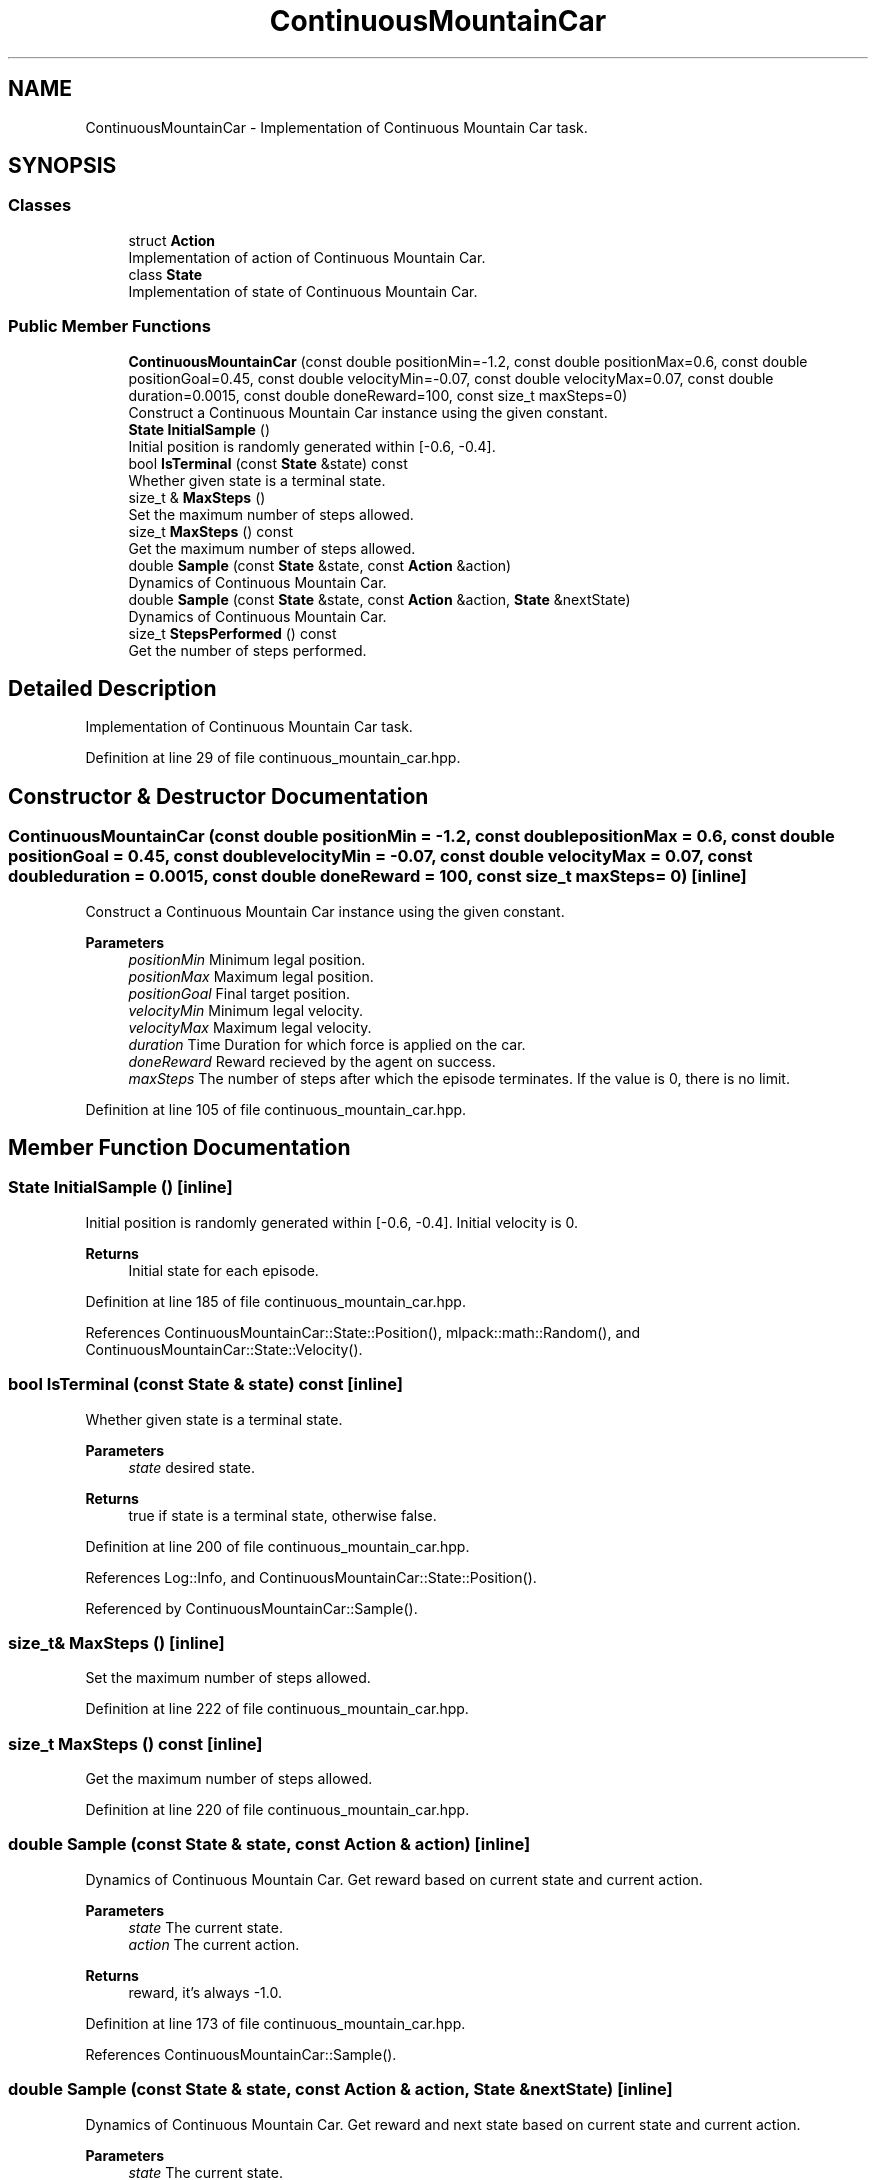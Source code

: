 .TH "ContinuousMountainCar" 3 "Sun Jun 20 2021" "Version 3.4.2" "mlpack" \" -*- nroff -*-
.ad l
.nh
.SH NAME
ContinuousMountainCar \- Implementation of Continuous Mountain Car task\&.  

.SH SYNOPSIS
.br
.PP
.SS "Classes"

.in +1c
.ti -1c
.RI "struct \fBAction\fP"
.br
.RI "Implementation of action of Continuous Mountain Car\&. "
.ti -1c
.RI "class \fBState\fP"
.br
.RI "Implementation of state of Continuous Mountain Car\&. "
.in -1c
.SS "Public Member Functions"

.in +1c
.ti -1c
.RI "\fBContinuousMountainCar\fP (const double positionMin=\-1\&.2, const double positionMax=0\&.6, const double positionGoal=0\&.45, const double velocityMin=\-0\&.07, const double velocityMax=0\&.07, const double duration=0\&.0015, const double doneReward=100, const size_t maxSteps=0)"
.br
.RI "Construct a Continuous Mountain Car instance using the given constant\&. "
.ti -1c
.RI "\fBState\fP \fBInitialSample\fP ()"
.br
.RI "Initial position is randomly generated within [-0\&.6, -0\&.4]\&. "
.ti -1c
.RI "bool \fBIsTerminal\fP (const \fBState\fP &state) const"
.br
.RI "Whether given state is a terminal state\&. "
.ti -1c
.RI "size_t & \fBMaxSteps\fP ()"
.br
.RI "Set the maximum number of steps allowed\&. "
.ti -1c
.RI "size_t \fBMaxSteps\fP () const"
.br
.RI "Get the maximum number of steps allowed\&. "
.ti -1c
.RI "double \fBSample\fP (const \fBState\fP &state, const \fBAction\fP &action)"
.br
.RI "Dynamics of Continuous Mountain Car\&. "
.ti -1c
.RI "double \fBSample\fP (const \fBState\fP &state, const \fBAction\fP &action, \fBState\fP &nextState)"
.br
.RI "Dynamics of Continuous Mountain Car\&. "
.ti -1c
.RI "size_t \fBStepsPerformed\fP () const"
.br
.RI "Get the number of steps performed\&. "
.in -1c
.SH "Detailed Description"
.PP 
Implementation of Continuous Mountain Car task\&. 
.PP
Definition at line 29 of file continuous_mountain_car\&.hpp\&.
.SH "Constructor & Destructor Documentation"
.PP 
.SS "\fBContinuousMountainCar\fP (const double positionMin = \fC\-1\&.2\fP, const double positionMax = \fC0\&.6\fP, const double positionGoal = \fC0\&.45\fP, const double velocityMin = \fC\-0\&.07\fP, const double velocityMax = \fC0\&.07\fP, const double duration = \fC0\&.0015\fP, const double doneReward = \fC100\fP, const size_t maxSteps = \fC0\fP)\fC [inline]\fP"

.PP
Construct a Continuous Mountain Car instance using the given constant\&. 
.PP
\fBParameters\fP
.RS 4
\fIpositionMin\fP Minimum legal position\&. 
.br
\fIpositionMax\fP Maximum legal position\&. 
.br
\fIpositionGoal\fP Final target position\&. 
.br
\fIvelocityMin\fP Minimum legal velocity\&. 
.br
\fIvelocityMax\fP Maximum legal velocity\&. 
.br
\fIduration\fP Time Duration for which force is applied on the car\&. 
.br
\fIdoneReward\fP Reward recieved by the agent on success\&. 
.br
\fImaxSteps\fP The number of steps after which the episode terminates\&. If the value is 0, there is no limit\&. 
.RE
.PP

.PP
Definition at line 105 of file continuous_mountain_car\&.hpp\&.
.SH "Member Function Documentation"
.PP 
.SS "\fBState\fP InitialSample ()\fC [inline]\fP"

.PP
Initial position is randomly generated within [-0\&.6, -0\&.4]\&. Initial velocity is 0\&.
.PP
\fBReturns\fP
.RS 4
Initial state for each episode\&. 
.RE
.PP

.PP
Definition at line 185 of file continuous_mountain_car\&.hpp\&.
.PP
References ContinuousMountainCar::State::Position(), mlpack::math::Random(), and ContinuousMountainCar::State::Velocity()\&.
.SS "bool IsTerminal (const \fBState\fP & state) const\fC [inline]\fP"

.PP
Whether given state is a terminal state\&. 
.PP
\fBParameters\fP
.RS 4
\fIstate\fP desired state\&. 
.RE
.PP
\fBReturns\fP
.RS 4
true if state is a terminal state, otherwise false\&. 
.RE
.PP

.PP
Definition at line 200 of file continuous_mountain_car\&.hpp\&.
.PP
References Log::Info, and ContinuousMountainCar::State::Position()\&.
.PP
Referenced by ContinuousMountainCar::Sample()\&.
.SS "size_t& MaxSteps ()\fC [inline]\fP"

.PP
Set the maximum number of steps allowed\&. 
.PP
Definition at line 222 of file continuous_mountain_car\&.hpp\&.
.SS "size_t MaxSteps () const\fC [inline]\fP"

.PP
Get the maximum number of steps allowed\&. 
.PP
Definition at line 220 of file continuous_mountain_car\&.hpp\&.
.SS "double Sample (const \fBState\fP & state, const \fBAction\fP & action)\fC [inline]\fP"

.PP
Dynamics of Continuous Mountain Car\&. Get reward based on current state and current action\&.
.PP
\fBParameters\fP
.RS 4
\fIstate\fP The current state\&. 
.br
\fIaction\fP The current action\&. 
.RE
.PP
\fBReturns\fP
.RS 4
reward, it's always -1\&.0\&. 
.RE
.PP

.PP
Definition at line 173 of file continuous_mountain_car\&.hpp\&.
.PP
References ContinuousMountainCar::Sample()\&.
.SS "double Sample (const \fBState\fP & state, const \fBAction\fP & action, \fBState\fP & nextState)\fC [inline]\fP"

.PP
Dynamics of Continuous Mountain Car\&. Get reward and next state based on current state and current action\&.
.PP
\fBParameters\fP
.RS 4
\fIstate\fP The current state\&. 
.br
\fIaction\fP The current action\&. 
.br
\fInextState\fP The next state\&. 
.RE
.PP

.PP
Definition at line 132 of file continuous_mountain_car\&.hpp\&.
.PP
References ContinuousMountainCar::Action::action, mlpack::math::ClampRange(), ContinuousMountainCar::IsTerminal(), ContinuousMountainCar::State::Position(), and ContinuousMountainCar::State::Velocity()\&.
.PP
Referenced by ContinuousMountainCar::Sample()\&.
.SS "size_t StepsPerformed () const\fC [inline]\fP"

.PP
Get the number of steps performed\&. 
.PP
Definition at line 217 of file continuous_mountain_car\&.hpp\&.

.SH "Author"
.PP 
Generated automatically by Doxygen for mlpack from the source code\&.
